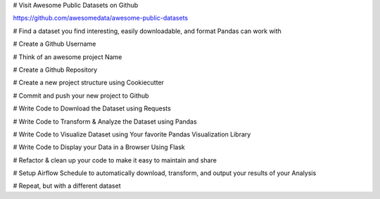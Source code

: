 

# Visit Awesome Public Datasets on Github

https://github.com/awesomedata/awesome-public-datasets

# Find a dataset you find interesting, easily downloadable, and format Pandas can work with

# Create a Github Username

# Think of an awesome project Name

# Create a Github Repository

# Create a new project structure using Cookiecutter

# Commit and push your new project to Github

# Write Code to Download the Dataset using Requests

# Write Code to Transform & Analyze the Dataset using Pandas

# Write Code to Visualize Dataset using Your favorite Pandas Visualization Library

# Write Code to Display your Data in a Browser Using Flask

# Refactor & clean up your code to make it easy to maintain and share

# Setup Airflow Schedule to automatically download, transform, and output your results of your Analysis

# Repeat, but with a different dataset




